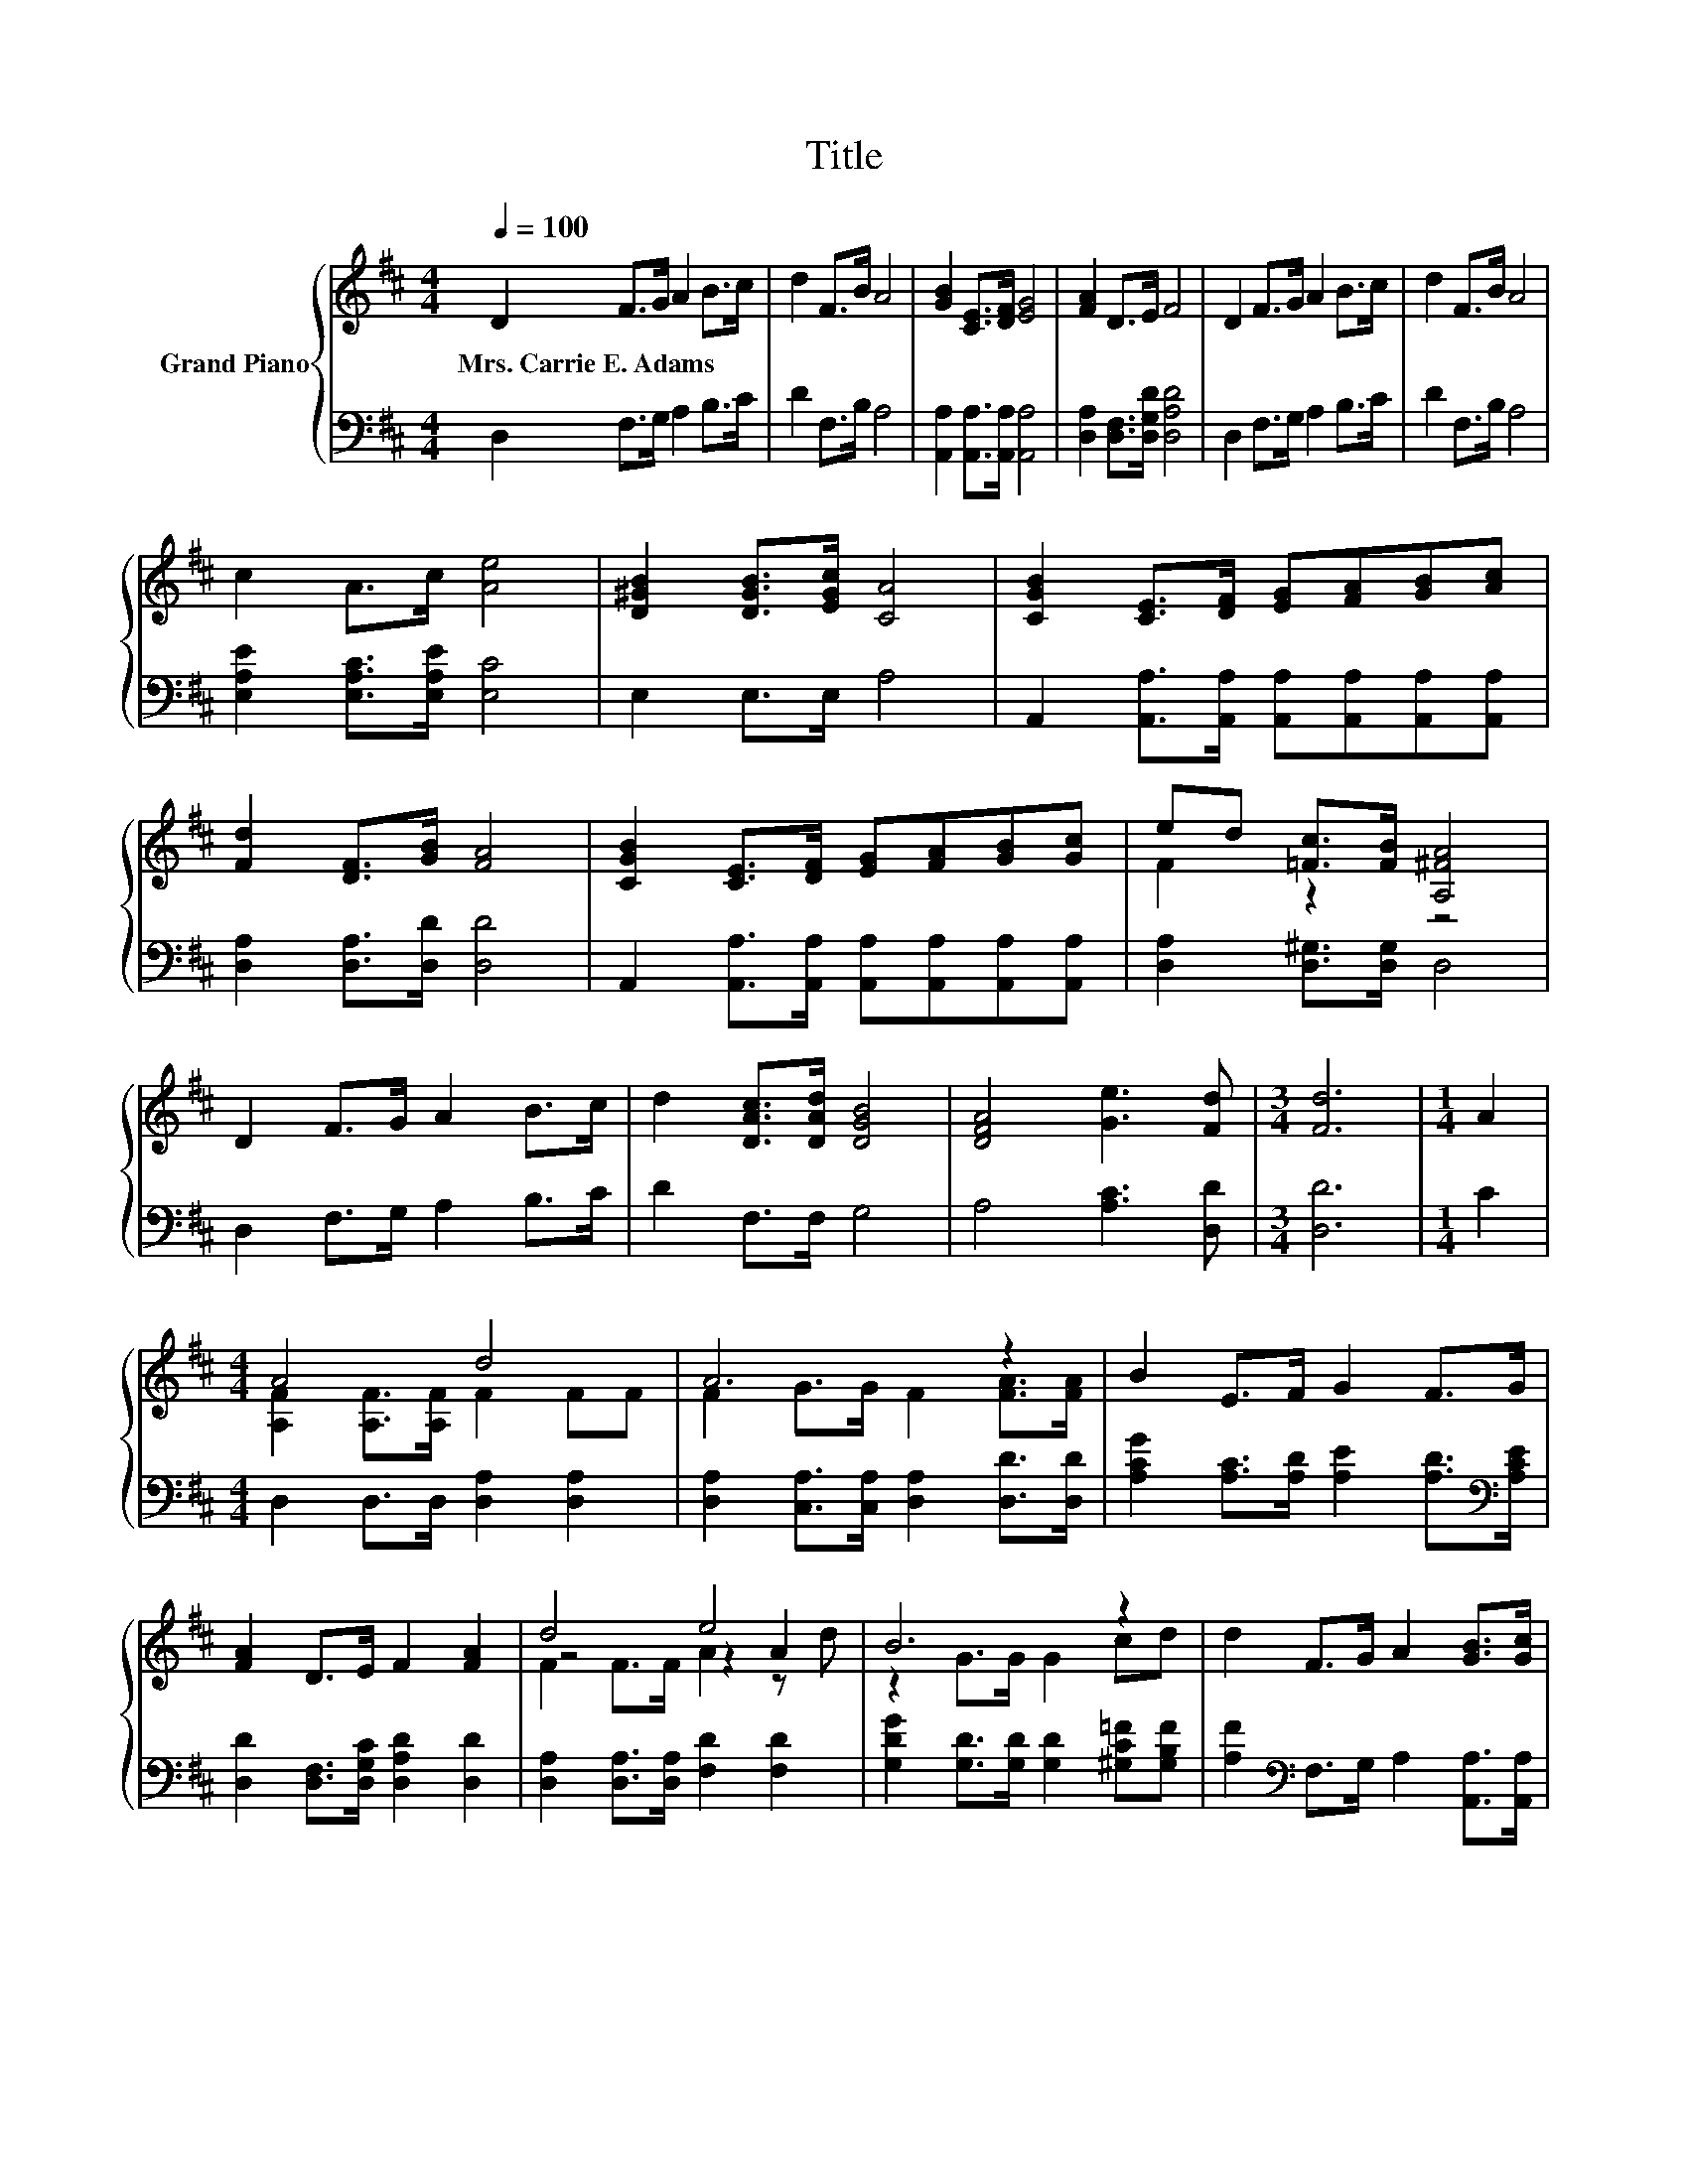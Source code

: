 X:1
T:Title
%%score { ( 1 3 4 ) | 2 }
L:1/8
Q:1/4=100
M:4/4
K:D
V:1 treble nm="Grand Piano"
V:3 treble 
V:4 treble 
V:2 bass 
V:1
 D2 F>G A2 B>c | d2 F>B A4 | [GB]2 [CE]>[DF] [EG]4 | [FA]2 D>E F4 | D2 F>G A2 B>c | d2 F>B A4 | %6
w: Mrs.~Carrie~E.~Adams * * * * *||||||
 c2 A>c [Ae]4 | [D^GB]2 [DGB]>[EGc] [CA]4 | [CGB]2 [CE]>[DF] [EG][FA][GB][Ac] | %9
w: |||
 [Fd]2 [DF]>[GB] [FA]4 | [CGB]2 [CE]>[DF] [EG][FA][GB][Gc] | ed [=Fc]>[FB] [A,^FA]4 | %12
w: |||
 D2 F>G A2 B>c | d2 [DAc]>[DAd] [DGB]4 | [DFA]4 [Ge]3 [Fd] |[M:3/4] [Fd]6 |[M:1/4] A2 | %17
w: |||||
[M:4/4] A4 d4 | A6 z2 | B2 E>F G2 F>G | [FA]2 D>E F2 [FA]2 | d4 e4 | B6 z2 | d2 F>G A2 [GB]>[Gc] | %24
w: |||||||
[M:3/4] [Fd]6 |] %25
w: |
V:2
 D,2 F,>G, A,2 B,>C | D2 F,>B, A,4 | [A,,A,]2 [A,,A,]>[A,,A,] [A,,A,]4 | %3
 [D,A,]2 [D,F,]>[D,G,D] [D,A,D]4 | D,2 F,>G, A,2 B,>C | D2 F,>B, A,4 | %6
 [E,A,E]2 [E,A,C]>[E,A,E] [E,C]4 | E,2 E,>E, A,4 | %8
 A,,2 [A,,A,]>[A,,A,] [A,,A,][A,,A,][A,,A,][A,,A,] | [D,A,]2 [D,A,]>[D,D] [D,D]4 | %10
 A,,2 [A,,A,]>[A,,A,] [A,,A,][A,,A,][A,,A,][A,,A,] | [D,A,]2 [D,^G,]>[D,G,] D,4 | %12
 D,2 F,>G, A,2 B,>C | D2 F,>F, G,4 | A,4 [A,C]3 [D,D] |[M:3/4] [D,D]6 |[M:1/4] C2 | %17
[M:4/4] D,2 D,>D, [D,A,]2 [D,A,]2 | [D,A,]2 [C,A,]>[C,A,] [D,A,]2 [D,D]>[D,D] | %19
 [A,CG]2 [A,C]>[A,D] [A,E]2 [A,D]>[K:bass][A,CE] | [D,D]2 [D,F,]>[D,G,C] [D,A,D]2 [D,D]2 | %21
 [D,A,]2 [D,A,]>[D,A,] [F,D]2 [F,D]2 | [G,DG]2 [G,D]>[G,D] [G,D]2 [^G,C=F][G,B,F] | %23
 [A,F]2[K:bass] F,>G, A,2 [A,,A,]>[A,,A,] |[M:3/4] [D,A,]6 |] %25
V:3
 x8 | x8 | x8 | x8 | x8 | x8 | x8 | x8 | x8 | x8 | x8 | F2 z2 z4 | x8 | x8 | x8 |[M:3/4] x6 | %16
[M:1/4] x2 |[M:4/4] [A,F]2 [A,F]>[A,F] F2 FF | F2 G>G F2 [FA]>[FA] | x8 | x8 | z4 z2 A2 | %22
 z2 G>G G2 cd | x8 |[M:3/4] x6 |] %25
V:4
 x8 | x8 | x8 | x8 | x8 | x8 | x8 | x8 | x8 | x8 | x8 | x8 | x8 | x8 | x8 |[M:3/4] x6 |[M:1/4] x2 | %17
[M:4/4] x8 | x8 | x8 | x8 | F2 F>F A2 z d | x8 | x8 |[M:3/4] x6 |] %25

